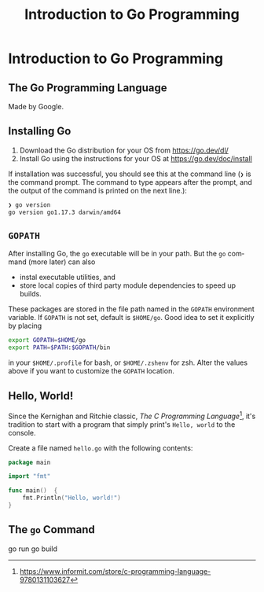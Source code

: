 #+TITLE: Introduction to Go Programming
#+AUTHOR:
#+EMAIL:
#+DATE:
#+DESCRIPTION:
#+KEYWORDS:
#+LANGUAGE:  en
#+OPTIONS: H:2 toc:nil
#+BEAMER_FRAME_LEVEL: 2
#+COLUMNS: %40ITEM %10BEAMER_env(Env) %9BEAMER_envargs(Env Args) %4BEAMER_col(Col) %10BEAMER_extra(Extra)
#+LaTeX_CLASS: beamer
#+LaTeX_CLASS_OPTIONS: [smaller]
#+LaTeX_HEADER: \usepackage{verbatim, multicol, tabularx}
#+LaTeX_HEADER: \usepackage{sourcecodepro}
#+LaTeX_HEADER: \usepackage[T1]{fontenc}
#+LaTeX_HEADER: \usepackage{amsmath,amsthm, amssymb, latexsym, listings, qtree}
#+LaTeX_HEADER: \lstset{extendedchars=\true, inputencoding=utf8, frame=tb, aboveskip=1mm, belowskip=0mm, showstringspaces=false, columns=flexible, basicstyle={\footnotesize\ttfamily}, numbers=left, frame=single, breaklines=true, breakatwhitespace=true, tabsize=4,  keywordstyle=\color{blue}, identifierstyle=\color{violet}, stringstyle=\color{teal}, commentstyle=\color{darkgray}}
#+LaTeX_HEADER: \setbeamertemplate{footline}[frame number]
#+LaTeX_HEADER: \hypersetup{colorlinks=true,urlcolor=blue}
# #+LaTeX_HEADER: \logo{\includegraphics[height=.75cm]{GeorgiaTechLogo-black-gold.png}}

* Introduction to Go Programming

** The Go Programming Language

Made by Google.


** Installing Go


1. Download the Go distribution for your OS from https://go.dev/dl/
2. Install Go using the instructions for your OS at https://go.dev/doc/install

If installation was successful, you should see this at the command line (~❯~ is the command prompt.  The command to type appears after the prompt, and the output of the command is printed on the next line.):

#+begin_src sh
❯ go version
go version go1.17.3 darwin/amd64
#+end_src

** ~GOPATH~

After installing Go, the ~go~ executable will be in your path.  But the ~go~ command (more later) can also

- instal executable utilities, and
- store local copies of third party module dependencies to speed up builds.

These packages are stored in the file path named in the ~GOPATH~ environment variable.  If ~GOPATH~ is not set, default is ~$HOME/go~.   Good idea to set it explicitly by placing

#+begin_src sh
export GOPATH=$HOME/go
export PATH=$PATH:$GOPATH/bin
#+end_src

in your ~$HOME/.profile~ for bash, or ~$HOME/.zshenv~ for zsh.  Alter the values above if you want to customize the ~GOPATH~ location.

** Hello, World!

Since the Kernighan and Ritchie classic, /The C Programming Language/[fn:1], it's tradition to start with a program that simply print's ~Hello, world~ to the console.

Create a file named ~hello.go~ with the following contents:

#+NAME: hello-world
#+BEGIN_SRC go
package main

import "fmt"

func main()  {
	fmt.Println("Hello, world!")
}
#+END_SRC

[fn:1] https://www.informit.com/store/c-programming-language-9780131103627

** The ~go~ Command

go run
go build

